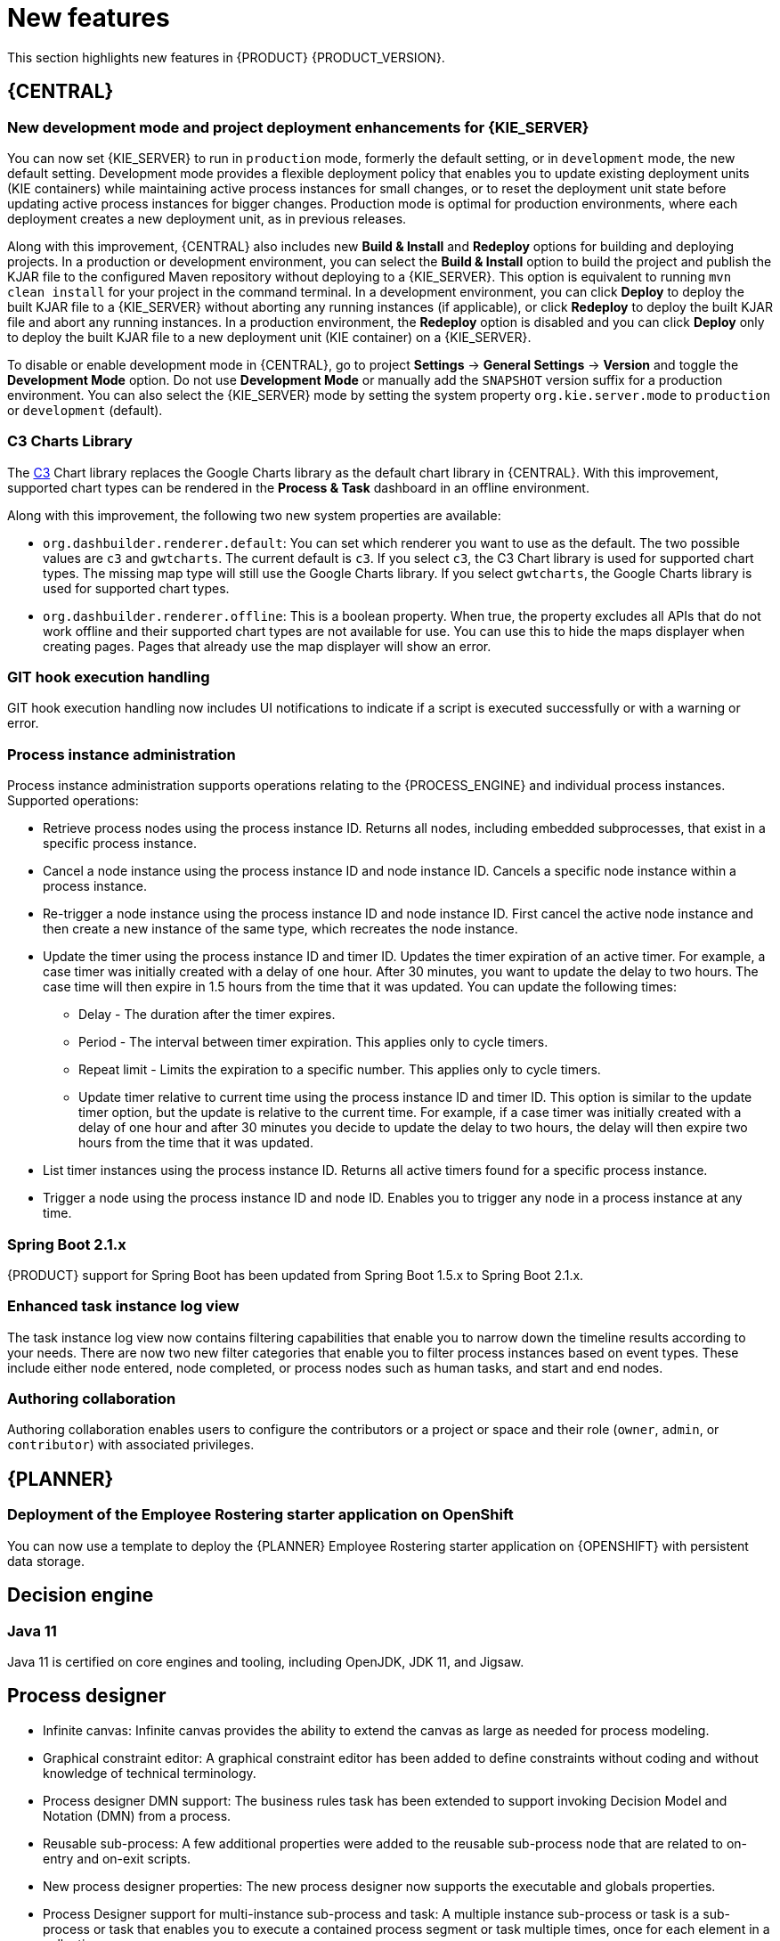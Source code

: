 [id='rn-whats-new-con']
= New features

This section highlights new features in {PRODUCT} {PRODUCT_VERSION}.


== {CENTRAL}

ifdef::DM[]
=== Decision Central renamed to Business Central
 
Decision Central has been renamed to Business Central to improve consistency between {PRODUCT_DM} and {PRODUCT_PAM}. However, all {PRODUCT_DM} file names and URL components remain unchanged to prevent impact on existing {PRODUCT_DM} distributions. For example, the {CENTRAL} URL in {PRODUCT_DM} continues to be `\http://HOST:PORT/decision-central`.
endif::[]

=== New development mode and project deployment enhancements for {KIE_SERVER}
You can now set {KIE_SERVER} to run in `production` mode, formerly the default setting, or in `development` mode, the new default setting. Development mode provides a flexible deployment policy that enables you to update existing deployment units (KIE containers) while maintaining active process instances for small changes, or to reset the deployment unit state before updating active process instances for bigger changes. Production mode is optimal for production environments, where each deployment creates a new deployment unit, as in previous releases.
 
Along with this improvement, {CENTRAL} also includes new *Build & Install* and *Redeploy* options for building and deploying projects. In a production or development environment, you can select the *Build & Install* option to build the project and publish the KJAR file to the configured Maven repository without deploying to a {KIE_SERVER}. This option is equivalent to running `mvn clean install` for your project in the command terminal. In a development environment, you can click *Deploy* to deploy the built KJAR file to a {KIE_SERVER} without aborting any running instances (if applicable), or click *Redeploy* to deploy the built KJAR file and abort any running instances. In a production environment, the *Redeploy* option is disabled and you can click *Deploy* only to deploy the built KJAR file to a new deployment unit (KIE container) on a {KIE_SERVER}.
 
To disable or enable development mode in {CENTRAL}, go to project *Settings* -> *General Settings* -> *Version* and toggle the *Development Mode* option. Do not use *Development Mode* or manually add the `SNAPSHOT` version suffix for a production environment. You can also select the {KIE_SERVER} mode by setting the system property `org.kie.server.mode` to `production` or `development` (default).

=== C3 Charts Library
 
The https://c3js.org/[C3] Chart library replaces the Google Charts library as the default chart library in {CENTRAL}. With this improvement, supported chart types can be rendered in the *Process & Task* dashboard in an offline environment.
 
Along with this improvement, the following two new system properties are available:
 
* `org.dashbuilder.renderer.default`: You can set which renderer you want to use as the default. The two possible values are `c3` and `gwtcharts`. The current default  is `c3`. If you select `c3`, the C3 Chart library is used for supported chart types. The missing map type will still use the Google Charts library. If you select `gwtcharts`, the Google Charts library is used for supported chart types.
 
* `org.dashbuilder.renderer.offline`: This is a boolean property. When true, the property excludes all APIs that do not work offline and their supported chart types are not available for use. You can use this to hide the maps displayer when creating pages. Pages that already use the map displayer will show an error.
 
=== GIT hook execution handling
 
GIT hook execution handling now includes UI notifications to indicate if a script is executed successfully or with a warning or error.
 

ifdef::PAM[]
=== Service task repository integrated with {CENTRAL}
 
The {PRODUCT} service task repository (work item repository) is now integrated in {CENTRAL} so that you can add and manage service tasks across multiple business processes or across all projects in {CENTRAL}. {PRODUCT} provides a set of service tasks within the service task repository in {CENTRAL}. You can enable or disable the default service tasks and upload custom service tasks into {CENTRAL} to implement the tasks in the relevant processes.
 
To configure service tasks and service task settings globally across {CENTRAL}, select the *Admin* icon in the top-right corner of the screen and select *Service Tasks Administration*.
 
//.Enable service tasks and service task settings
//image::admin-and-config/manage-service-tasks.png[Service Tasks Administration page]
 
To apply the enabled service tasks to processes in a project, navigate to a project in {CENTRAL} and go to project *Settings* -> *Service Tasks*.
 
//.Install service tasks for use in processes
//image::admin-and-config/manage-service-tasks-project.png[Project-level service task settings]
 
For more information about about managing service tasks in {CENTRAL}, see {URL_MANAGING_PROCESSES}#manage-service-tasks-proc[_{MANAGING_PROCESSES}_].
 
=== Process documentation accessible in process designer
 
The process designer in {CENTRAL} now provides a *Documentation* tab that summarizes the components, data, and visual flow of the process in a format (PDF) that you can print and share more easily.
 
//.Process documentation
//image::processes/generate-process-docs.png[Project-level service task settings]
endif::[]

=== Process instance administration

Process instance administration supports operations relating to the {PROCESS_ENGINE} and individual process instances. Supported operations:

* Retrieve process nodes using the process instance ID. Returns all nodes, including embedded subprocesses, that exist in a specific process instance. 
* Cancel a node instance using the process instance ID and node instance ID. Cancels a specific node instance within a process instance.
* Re-trigger a node instance using the process instance ID and node instance ID. First cancel the active node instance and then create a new instance of the same type, which recreates the node instance.
* Update the timer using the process instance ID and timer ID. Updates the timer expiration of an active timer. For example, a case timer was initially created with a delay of one hour. After 30 minutes, you want to update the delay to two hours. The case time will then expire in 1.5 hours from the time that it was updated. You can update the following times:
** Delay - The duration after the timer expires.
** Period - The interval between timer expiration. This applies only to cycle timers.
** Repeat limit - Limits the expiration to a specific number. This applies only to cycle timers.
** Update timer relative to current time using the process instance ID and timer ID. This option is similar to the update timer option, but the update is relative to the current time. For example, if a case timer was initially created with a delay of one hour and after 30 minutes you decide to update the delay to two hours, the delay will then expire two hours from the time that it was updated.
* List timer instances using the process instance ID. Returns all active timers found for a specific process instance.
* Trigger a node using the process instance ID and node ID. Enables you to trigger any node in a process instance at any time.
 
 
=== Spring Boot 2.1.x
{PRODUCT} support for Spring Boot has been updated from Spring Boot 1.5.x to Spring Boot 2.1.x.

=== Enhanced task instance log view
The task instance log view now contains filtering capabilities that enable you to narrow down the timeline results according to your needs. There are now two new filter categories that enable you to filter process instances based on event types. These include either node entered, node completed, or process nodes such as human tasks, and start and end nodes. 

=== Authoring collaboration
Authoring collaboration enables users to configure the contributors or a project or space and their role (`owner`, `admin`, or `contributor`) with associated privileges. 

== {PLANNER}
=== Deployment of the Employee Rostering starter application on OpenShift

You can now use a template to deploy the {PLANNER}
Employee Rostering starter application on {OPENSHIFT} with persistent data storage.

== Decision engine
=== Java 11
Java 11 is certified on core engines and tooling, including OpenJDK, JDK 11, and Jigsaw.

ifdef::PAM[]
== {PRODUCT} on {OPENSHIFT}
=== OpenShift startup strategy for freeform deployment

You can now use the new OpenShift startup strategy feature of the {KIE_SERVER} (KIE server) when you deploy {PRODUCT} on {OPENSHIFT}. With this feature, an OpenShift-enabled {CENTRAL} or {CENTRAL} Monitoring discovers {KIE_SERVERS} in the same namespace automatically. You do not need to configure controller settings. This feature provides a freeform deployment architecture, which enables you to easily deploy any number of {KIE_SERVERS}.
endif::PAM[]

== Process designer

* Infinite canvas: Infinite canvas provides the ability to extend the canvas as large as needed for process modeling. 

* Graphical constraint editor: A graphical constraint editor has been added to define constraints without coding and without knowledge of technical terminology. 

* Process designer DMN support: The business rules task has been extended to support invoking Decision Model and Notation (DMN) from a process. 

* Reusable sub-process: A few additional properties were added to the reusable sub-process node that are related to on-entry and on-exit scripts. 

* New process designer properties: The new process designer now supports the executable and globals properties.

* Process Designer support for multi-instance sub-process and task: A multiple instance sub-process or task is a sub-process or task that enables you to execute a contained process segment or task multiple times, once for each element in a collection. 

* Process designer RuleFlow profile: A new profile was introduced in the new process designer so that the palette only contains elements that apply to rule flow use cases targeted in {PRODUCT_DM}. When you switch the configuration in {CENTRAL} administration to the rules and planning profile for {PRODUCT_DM} (rather than the full profile for {PRODUCT_PAM}), the new process designer automatically use the RuleFlow profile. 

* New process designer support for the BPMN resolution attribute: BPMN files that are imported into the new process designer can use this attribute to scale the imported project. 

== Components moved from technology preview to fully supported
 
=== Decision Model and Notation (DMN) designer
The Decision Model and Notation (DMN) designer in {CENTRAL} is now fully supported in {PRODUCT} {PRODUCT_VERSION}. You can use the new DMN designer in {CENTRAL} to design DMN decision requirements diagrams (DRDs) and define decision logic for a complete DMN decision model. {PRODUCT} {PRODUCT_VERSION} provides both design and runtime support for DMN 1.2 models at conformance level 3, and includes enhancements and fixes to FEEL and DMN model components to optimize the experience of implementing DMN decision services with {PRODUCT}. 
 
The improved DMN designer also includes the following notable enhancements:
 
* New support for decision service nodes in DRDs
* Automatic layout for imported DRDs
* Improved DMN data types and constraints
* Improved DRD validation when assets are saved or built
 
For more information about DMN support in {PRODUCT} {PRODUCT_VERSION}, see the following resources:

* {URL_DMN_MODELS}[_{DMN_MODELS}_]
* {URL_GETTING_STARTED_DECISION_SERVICE}[_{GETTING_STARTED_DECISION_SERVICE}_]

=== Test Scenarios designer
 
The Test Scenarios designer in {CENTRAL} is now fully supported in {PRODUCT} {PRODUCT_VERSION}.
 
* Data object list support: The Test Scenarios designer in {CENTRAL} now supports data object lists in {PRODUCT} {PRODUCT_VERSION}. You can now define and test scenarios that include Java collections as inputs (given values) or outputs (expected values). A concrete collection can now be defined as a value of a particular cell. The collections can be created, modified, and removed at any time during the development of a test scenario.
 
* DMN support: The Test Scenarios designer in {CENTRAL} now supports DMN-based test scenario assets in {PRODUCT} {PRODUCT_VERSION}. You can now create test scenario assets that are rule-based, to test all rules inside all DRL files within the project, or DMN-based, to test all decisions defined inside one particular DMN file.
 
* Visual test results: The Test Scenarios designer in {CENTRAL} now provides visual test results in {PRODUCT} {PRODUCT_VERSION}.
 
== Other enhancements
* Ability to set the `drools.trimCellsInDTable` system property to `false` in a {PRODUCT} distribution to retain intentional white space before or after values in decision table cells. 
* New domain specific language (DSL) and fact type search filter when adding conditions or actions to guided rules and guided rule templates. 
* Ability to include slashes in Git branch names.
ifdef::PAM[]
* jBPM Audit mode (none, JPA, JMS) improved to simplify setup and configuration. In addition, jBPM Audit mode now includes all of the audit logs that span across processes, user tasks, and cases.
endif::PAM[]


